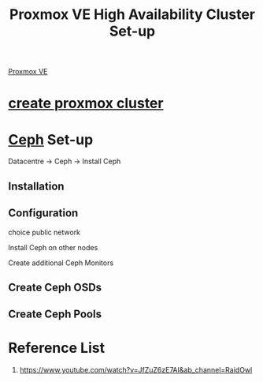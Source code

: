 :PROPERTIES:
:ID:       db39af8b-657f-4b11-83fa-f3510dad3198
:END:
#+title: Proxmox VE High Availability Cluster Set-up
#+filetags:  

[[id:77bd7428-f1ee-4306-8d5a-62f38134dfc5][Proxmox VE]]

* [[id:7e392a97-1686-4335-bb9e-6efd9efb4f32][create proxmox cluster]]
* [[id:c625aa5e-187f-4776-b28c-0bb4b7df9198][Ceph]] Set-up
Datacentre -> Ceph -> Install Ceph

** Installation

** Configuration
choice public network

Install Ceph on other nodes

Create additional Ceph Monitors

** Create Ceph OSDs

** Create Ceph Pools


* Reference List
1. https://www.youtube.com/watch?v=JfZuZ6zE7AI&ab_channel=RaidOwl
